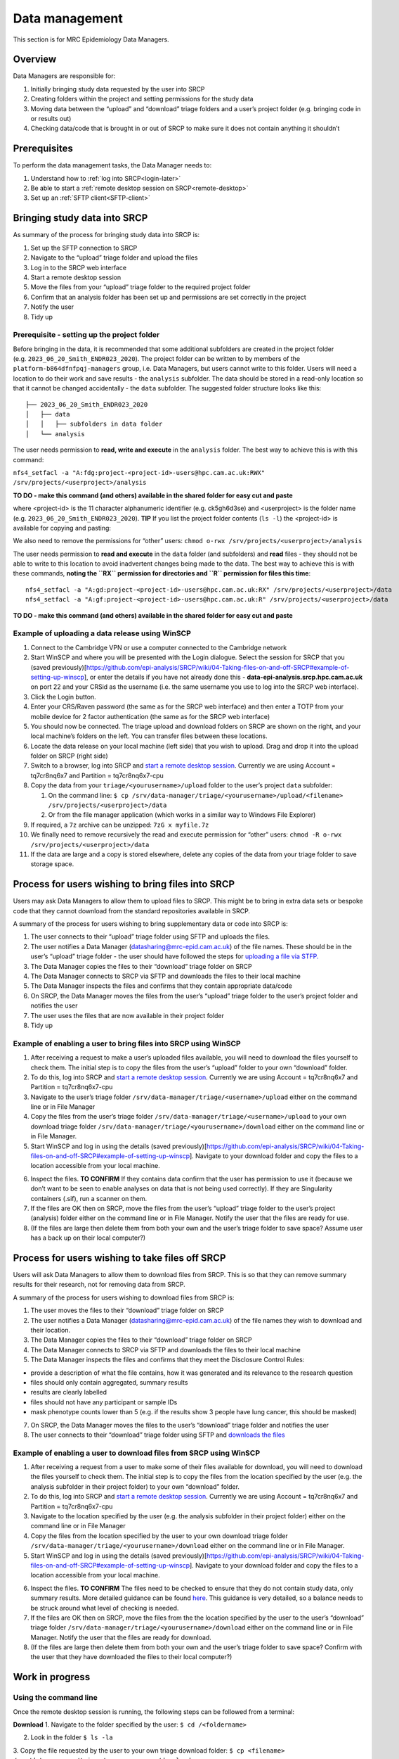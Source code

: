 Data management
===============

This section is for MRC Epidemiology Data Managers.

Overview
--------

Data Managers are responsible for:

1. Initially bringing study data requested by the user into SRCP
2. Creating folders within the project and setting permissions for the study data
3. Moving data between the “upload” and “download” triage folders and a user’s project folder (e.g. bringing code in or results out)
4. Checking data/code that is brought in or out of SRCP to make sure it does not contain anything it shouldn’t

Prerequisites
-------------

To perform the data management tasks, the Data Manager needs to:

1. Understand how to :ref:`log into SRCP<login-later>`
2. Be able to start a :ref:`remote desktop session on SRCP<remote-desktop>`
3. Set up an :ref:`SFTP client<SFTP-client>`

Bringing study data into SRCP
-----------------------------

As summary of the process for bringing study data into SRCP is:

1. Set up the SFTP connection to SRCP
2. Navigate to the “upload” triage folder and upload the files
3. Log in to the SRCP web interface
4. Start a remote desktop session
5. Move the files from your “upload” triage folder to the required project folder
6. Confirm that an analysis folder has been set up and permissions are set correctly in the project
7. Notify the user
8. Tidy up

Prerequisite - setting up the project folder
~~~~~~~~~~~~~~~~~~~~~~~~~~~~~~~~~~~~~~~~~~~~

Before bringing in the data, it is recommended that some additional subfolders are created in the project folder (e.g. ``2023_06_20_Smith_ENDR023_2020``). The project folder can be written to by members of the ``platform-b864dfnfpqj-managers`` group, i.e. Data Managers, but users cannot write to this folder. Users will need a location to do their work and save results - the ``analysis`` subfolder. The data should be stored in a read-only location so that it cannot be changed accidentally - the ``data`` subfolder. The suggested folder structure looks like this:

::

   ├── 2023_06_20_Smith_ENDR023_2020
   │   ├── data
   │   │   ├── subfolders in data folder
   │   └── analysis

The user needs permission to **read, write and execute** in the ``analysis`` folder. The best way to achieve this is with this command:

``nfs4_setfacl -a "A:fdg:project-<project-id>-users@hpc.cam.ac.uk:RWX" /srv/projects/<userproject>/analysis``

**TO DO - make this command (and others) available in the shared folder for easy cut and paste**

where <project-id> is the 11 character alphanumeric identifier (e.g. ck5gh6d3se) and <userproject> is the folder name (e.g. ``2023_06_20_Smith_ENDR023_2020``). **TIP** If you list the project folder contents (``ls -l``) the <project-id> is available for copying and pasting:

.. raw:: html

   <p align="center">

.. raw:: html

   </p>

We also need to remove the permissions for “other” users:
``chmod o-rwx /srv/projects/<userproject>/analysis``

The user needs permission to **read and execute** in the ``data`` folder (and subfolders) and **read** files - they should not be able to write to this location to avoid inadvertent changes being made to the data. The best way to achieve this is with these commands, **noting the ``RX`` permission for directories and ``R`` permission for files this time**:

::

   nfs4_setfacl -a "A:gd:project-<project-id>-users@hpc.cam.ac.uk:RX" /srv/projects/<userproject>/data
   nfs4_setfacl -a "A:gf:project-<project-id>-users@hpc.cam.ac.uk:R" /srv/projects/<userproject>/data

**TO DO - make this command (and others) available in the shared folder for easy cut and paste**

Example of uploading a data release using WinSCP
~~~~~~~~~~~~~~~~~~~~~~~~~~~~~~~~~~~~~~~~~~~~~~~~

1.  Connect to the Cambridge VPN or use a computer connected to the Cambridge network

2.  Start WinSCP and where you will be presented with the Login dialogue. Select the session for SRCP that you (saved previously)[https://github.com/epi-analysis/SRCP/wiki/04-Taking-files-on-and-off-SRCP#example-of-setting-up-winscp], or enter the details if you have not already done this - **data-epi-analysis.srcp.hpc.cam.ac.uk** on port 22 and your CRSid as the username (i.e. the same username you use to log into the SRCP web interface).

    .. raw:: html

       <p align="center">

    .. raw:: html

       </p>

3.  Click the Login button.

4.  Enter your CRS/Raven password (the same as for the SRCP web interface) and then enter a TOTP from your mobile device for 2 factor authentication (the same as for the SRCP web interface)

    .. raw:: html

       <p align="center">

    .. raw:: html

       </p>

5.  You should now be connected. The triage upload and download folders on SRCP are shown on the right, and your local machine’s folders on the left. You can transfer files between these locations.

    .. raw:: html

       <p align="center">

    .. raw:: html

       </p>

6.  Locate the data release on your local machine (left side) that you wish to upload. Drag and drop it into the upload folder on SRCP (right side)

    .. raw:: html

       <p align="center">

    .. raw:: html

       </p>

7.  Switch to a browser, log into SRCP and `start a remote desktop session <https://github.com/epi-analysis/SRCP/wiki/01-Getting-Started#interactive-apps---remote-desktop-session>`__. Currently we are using Account = tq7cr8nq6x7 and Partition = tq7cr8nq6x7-cpu

8.  Copy the data from your ``triage/<yourusername>/upload`` folder to the user’s project ``data`` subfolder:

    1. On the command line:
       ``$ cp /srv/data-manager/triage/<yourusername>/upload/<filename> /srv/projects/<userproject>/data``
    2. Or from the file manager application (which works in a similar way to Windows File Explorer)

9.  If required, a ``7z`` archive can be unzipped: ``7zG x myfile.7z``

10. We finally need to remove recursively the read and execute permission for “other” users:
    ``chmod -R o-rwx /srv/projects/<userproject>/data``

11. If the data are large and a copy is stored elsewhere, delete any copies of the data from your triage folder to save storage space.

Process for users wishing to bring files into SRCP
--------------------------------------------------

Users may ask Data Managers to allow them to upload files to SRCP. This might be to bring in extra data sets or bespoke code that they cannot download from the standard repositories available in SRCP.

A summary of the process for users wishing to bring supplementary data or code into SRCP is:

1. The user connects to their “upload” triage folder using SFTP and uploads the files.
2. The user notifies a Data Manager (datasharing@mrc-epid.cam.ac.uk) of the file names. These should be in the user’s “upload” triage folder - the user should have followed the steps for `uploading a file via STFP. <https://github.com/epi-analysis/SRCP/wiki/04-Taking-files-on-and-off-SRCP#example-of-uploading-files-using-winscp>`__
3. The Data Manager copies the files to their “download” triage folder on SRCP
4. The Data Manager connects to SRCP via SFTP and downloads the files to their local machine
5. The Data Manager inspects the files and confirms that they contain appropriate data/code
6. On SRCP, the Data Manager moves the files from the user’s “upload” triage folder to the user’s project folder and notifies the user
7. The user uses the files that are now available in their project folder
8. Tidy up

Example of enabling a user to bring files into SRCP using WinSCP
~~~~~~~~~~~~~~~~~~~~~~~~~~~~~~~~~~~~~~~~~~~~~~~~~~~~~~~~~~~~~~~~

1. After receiving a request to make a user’s uploaded files available, you will need to download the files yourself to check them. The initial step is to copy the files from the user’s “upload” folder to your own “download” folder.

2. To do this, log into SRCP and `start a remote desktop session <https://github.com/epi-analysis/SRCP/wiki/01-Getting-Started#interactive-apps---remote-desktop-session>`__. Currently we are using Account = tq7cr8nq6x7 and Partition = tq7cr8nq6x7-cpu

3. Navigate to the user’s triage folder ``/srv/data-manager/triage/<username>/upload`` either on the command line or in File Manager

4. Copy the files from the user’s triage folder ``/srv/data-manager/triage/<username>/upload`` to your own download triage folder ``/srv/data-manager/triage/<yourusername>/download`` either on the command line or in File Manager.

5. Start WinSCP and log in using the details (saved previously)[https://github.com/epi-analysis/SRCP/wiki/04-Taking-files-on-and-off-SRCP#example-of-setting-up-winscp]. Navigate to your download folder and copy the files to a location accessible from your local machine.

.. raw:: html

   <p align="center">

.. raw:: html

   </p>

6. Inspect the files. **TO CONFIRM** If they contains data confirm that the user has permission to use it (because we don’t want to be seen to enable analyses on data that is not being used correctly). If they are Singularity containers (.sif), run a scanner on them.

7. If the files are OK then on SRCP, move the files from the user’s “upload” triage folder to the user’s project (analysis) folder either on the command line or in File Manager. Notify the user that the files are ready for use.

8. (If the files are large then delete them from both your own and the user’s triage folder to save space? Assume user has a back up on their local computer?)

Process for users wishing to take files off SRCP
------------------------------------------------

Users will ask Data Managers to allow them to download files from SRCP. This is so that they can remove summary results for their research, not for removing data from SRCP.

A summary of the process for users wishing to download files from SRCP is:

1. The user moves the files to their “download” triage folder on SRCP
2. The user notifies a Data Manager (datasharing@mrc-epid.cam.ac.uk) of the file names they wish to download and their location.
3. The Data Manager copies the files to their “download” triage folder on SRCP
4. The Data Manager connects to SRCP via SFTP and downloads the files to their local machine
5. The Data Manager inspects the files and confirms that they meet the Disclosure Control Rules:

-  provide a description of what the file contains, how it was generated and its relevance to the research question
-  files should only contain aggregated, summary results
-  results are clearly labelled
-  files should not have any participant or sample IDs
-  mask phenotype counts lower than 5 (e.g. if the results show 3 people have lung cancer, this should be masked)

7. On SRCP, the Data Manager moves the files to the user’s “download” triage folder and notifies the user
8. The user connects to their “download” triage folder using SFTP and `downloads the files <https://github.com/epi-analysis/SRCP/wiki/04-Taking-files-on-and-off-SRCP#example-of-downloading-files-using-winscp>`__

Example of enabling a user to download files from SRCP using WinSCP
~~~~~~~~~~~~~~~~~~~~~~~~~~~~~~~~~~~~~~~~~~~~~~~~~~~~~~~~~~~~~~~~~~~

1. After receiving a request from a user to make some of their files available for download, you will need to download the files yourself to check them. The initial step is to copy the files from the location specified by the user (e.g. the analysis subfolder in their project folder) to your own “download” folder.

2. To do this, log into SRCP and `start a remote desktop session <https://github.com/epi-analysis/SRCP/wiki/01-Getting-Started#interactive-apps---remote-desktop-session>`__. Currently we are using Account = tq7cr8nq6x7 and Partition = tq7cr8nq6x7-cpu

3. Navigate to the location specified by the user (e.g. the analysis subfolder in their project folder) either on the command line or in File Manager

4. Copy the files from the location specified by the user to your own download triage folder ``/srv/data-manager/triage/<yourusername>/download`` either on the command line or in File Manager.

5. Start WinSCP and log in using the details (saved previously)[https://github.com/epi-analysis/SRCP/wiki/04-Taking-files-on-and-off-SRCP#example-of-setting-up-winscp]. Navigate to your download folder and copy the files to a location accessible from your local machine.

.. raw:: html

   <p align="center">

.. raw:: html

   </p>

6. Inspect the files. **TO CONFIRM** The files need to be checked to ensure that they do not contain study data, only summary results. More detailed guidance can be found `here <https://ukdataservice.ac.uk/app/uploads/thf_datareport_aw_web.pdf>`__. This guidance is very detailed, so a balance needs to be struck around what level of checking is needed.

7. If the files are OK then on SRCP, move the files from the the location specified by the user to the user’s “download” triage folder ``/srv/data-manager/triage/<yourusername>/download`` either on the command line or in File Manager. Notify the user that the files are ready for download.

8. (If the files are large then delete them from both your own and the user’s triage folder to save space? Confirm with the user that they have downloaded the files to their local computer?)

Work in progress
----------------

Using the command line
~~~~~~~~~~~~~~~~~~~~~~

Once the remote desktop session is running, the following steps can be followed from a terminal:

**Download**
1. Navigate to the folder specified by the user:
``$ cd /<foldername>``

2. Look in the folder ``$ ls -la``

3. Copy the file requested by the user to your own triage download folder:
``$ cp <filename> /srv/data-manager/triage/<yourusername>/download``

4. Connect via SFTP and download the file

5. Check the file for individual level data (i.e. the data should be results only *a more rigorous checklist may be developed*)

6. If the file looks OK, copy the file to the user’s triage download location
``$ cp <filename> /srv/data-manager/triage/<username>/download``

7. Either notify the user that the file was moved as requested to their triage download folder and is available via SFTP, or explain what needs to be changed for the file to be acceptable for download.

**Upload**
1. Navigate to the user’s triage folder:
``$ cd /srv/data-manager/triage/<username>/upload`` where ``<username>`` is the CRSid of the user
2. Look in the folder ``$ ls -la``
3. Copy the file requested by the user to your own triage download folder
4. Connect
via SFTP and download the file to your local computer 5. Check the file
for **what - malicious code? data that they shouldn’t have - how do we
know?** 6. If the file looks OK, copy the file requested by the user to
the location required (for example, the user’s project folder)
``$ cp /srv/data-manager/triage/<username>/upload/<filename> /srv/projects/<projectname>``
where ``<projectname>`` is the user’s project 7. Either notify the user
that the file was moved and tell them the location, or explain what
needs to be changed for the file to be acceptable for upload.

Using file manager
~~~~~~~~~~~~~~~~~~

Once the remote desktop session is running, the following steps can be
followed using the file manager application:

**Download** 1. Navigate to the folder specified by the user 2. Look in
the folder 3. Copy the file requested by the user to your own triage
download folder (``/srv/data-manager/triage/<yourusername>/download``)
4. Connect via SFTP and download the file 5. Check the file for
individual level data (i.e. the data should be results only *a more
rigorous checklist may be developed*) 6. If the file looks OK, copy the
file to the user’s triage download location
(``/srv/data-manager/triage/<username>/download`` where ``<username>``
is the CRSid of the user) 7. Either notify the user that the file was
moved as requested to their triage download folder and is available via
SFTP, or explain what needs to be changed for the file to be acceptable
for download.

**Upload** 1. Navigate to the user’s triage folder:
``/srv/data-manager/triage/<username>/upload`` where ``<username>`` is
the CRSid of the user 2. Look in the folder 3. Copy the file requested
by the user to your own triage download folder 4. Connect via SFTP and
download the file to your local computer 5. Check the file for **what -
malicious code? data that they shouldn’t have - how do we know?** 6. If
the file looks OK, copy the file requested by the user to the location
required (for example, the user’s project folder)
``/srv/projects/<projectname>`` where ``<projectname>`` is the user’s
project 7. Either notify the user that the file was moved and tell them
the location, or explain what needs to be changed for the file to be
acceptable for upload.

Examining items to be taken in or out
-------------------------------------

Files that are to be taken out from the system should be checked to
ensure that they do not contain study data, only summary results. More
detailed guidance can be found
`here <https://ukdataservice.ac.uk/app/uploads/thf_datareport_aw_web.pdf>`__
and `here <https://re-docs.genomicsengland.co.uk/airlock_rules/#>`__.
This guidance is very detailed, so a balance needs to be struck around
what level of checking is needed.

A standard check might be to look for participant IDs in the data export
as this is clearly an indicator of individual level data.

Often a more formal process is used where researchers have to submit a
form with details about what the results are and how they relate to the
project. There can be a service level agreement for the time taken to
review requests.

For data that is to be brought in, checks should be made about whether
the user has permission to use this data and move it to different
locations. Some data sets might not be a concern, for example publicly
available data on air pollution. Questions should be raised if a user is
trying to bring in something sensitive like patient records.

Users may want to bring in code or containers. This should be scanned
(TO DO - recommend some tools) to check for security problems.

Notes on project permissions
----------------------------

The platform manager group can rwx on folders and files created in
project folders by any other platform - controlled by NFS ACL. The
children of the project folder inherit the permissions.

When the platform manager creates the data/analysis folders, they apply
ACL permissions to these which are inherited by the items created in
these folders.
